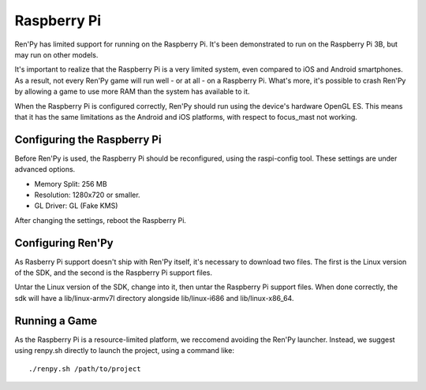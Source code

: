 Raspberry Pi
============

Ren'Py has limited support for running on the Raspberry Pi. It's been
demonstrated to run on the Raspberry Pi 3B, but may run on other models.

It's important to realize that the Raspberry Pi is a very limited system,
even compared to iOS and Android smartphones. As a result, not every Ren'Py
game will run well - or at all - on a Raspberry Pi. What's more, it's possible
to crash Ren'Py by allowing a game to use more RAM than the system has available
to it.

When the Raspberry Pi is configured correctly, Ren'Py should run using the
device's hardware OpenGL ES. This means that it has the same limitations as
the Android and iOS platforms, with respect to focus_mast not working.


Configuring the Raspberry Pi
----------------------------

Before Ren'Py is used, the Raspberry Pi should be reconfigured, using the
raspi-config tool. These settings are under advanced options.

* Memory Split: 256 MB
* Resolution: 1280x720 or smaller.
* GL Driver: GL (Fake KMS)

After changing the settings, reboot the Raspberry Pi.

Configuring Ren'Py
------------------

As Rasberry Pi support doesn't ship with Ren'Py itself, it's necessary to
download two files. The first is the Linux version of the SDK, and the
second is the Raspberry Pi support files.

Untar the Linux version of the SDK, change into it, then untar the Raspberry
Pi support files. When done correctly, the sdk will have a lib/linux-armv7l
directory alongside lib/linux-i686 and lib/linux-x86_64.

Running a Game
--------------

As the Raspberry Pi is a resource-limited platform, we reccomend avoiding
the Ren'Py launcher. Instead, we suggest using renpy.sh directly to launch
the project, using a command like::

    ./renpy.sh /path/to/project

